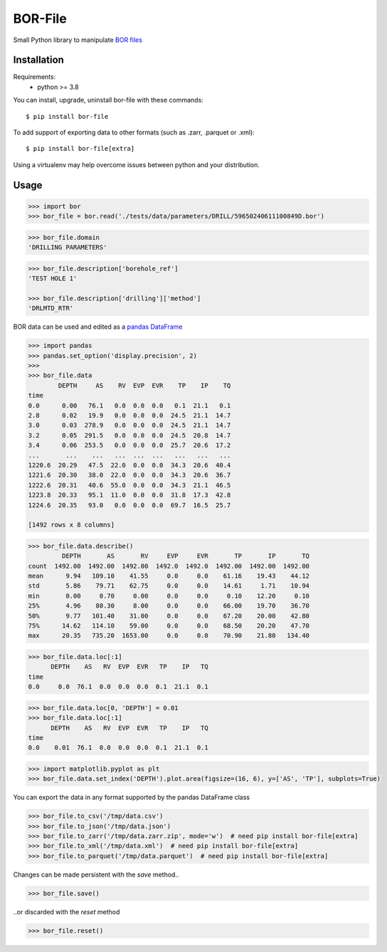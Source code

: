 BOR-File
========

Small Python library to manipulate `BOR files`_

Installation
------------

Requirements:
  - python >= 3.8

You can install, upgrade, uninstall bor-file with these commands::

  $ pip install bor-file

To add support of exporting data to other formats (such as .zarr, .parquet or .xml)::

  $ pip install bor-file[extra]

Using a virtualenv may help overcome issues between python and your distribution.

Usage
-----

.. code-block:: python

  >>> import bor
  >>> bor_file = bor.read('./tests/data/parameters/DRILL/59650240611100849D.bor')


.. code-block:: python

  >>> bor_file.domain
  'DRILLING PARAMETERS'


.. code-block:: python

  >>> bor_file.description['borehole_ref']
  'TEST HOLE 1'

  >>> bor_file.description['drilling']['method']
  'DRLMTD_RTR'

BOR data can be used and edited as a `pandas DataFrame`_

.. code-block:: python

  >>> import pandas
  >>> pandas.set_option('display.precision', 2)
  >>>
  >>> bor_file.data
          DEPTH     AS    RV  EVP  EVR    TP    IP    TQ
  time
  0.0      0.00   76.1   0.0  0.0  0.0   0.1  21.1   0.1
  2.8      0.02   19.9   0.0  0.0  0.0  24.5  21.1  14.7
  3.0      0.03  278.9   0.0  0.0  0.0  24.5  21.1  14.7
  3.2      0.05  291.5   0.0  0.0  0.0  24.5  20.8  14.7
  3.4      0.06  253.5   0.0  0.0  0.0  25.7  20.6  17.2
  ...       ...    ...   ...  ...  ...   ...   ...   ...
  1220.6  20.29   47.5  22.0  0.0  0.0  34.3  20.6  40.4
  1221.6  20.30   38.0  22.0  0.0  0.0  34.3  20.6  36.7
  1222.6  20.31   40.6  55.0  0.0  0.0  34.3  21.1  46.5
  1223.8  20.33   95.1  11.0  0.0  0.0  31.8  17.3  42.8
  1224.6  20.35   93.0   0.0  0.0  0.0  69.7  16.5  25.7

  [1492 rows x 8 columns]

.. code-block:: python

  >>> bor_file.data.describe()
           DEPTH       AS       RV     EVP     EVR       TP       IP       TQ
  count  1492.00  1492.00  1492.00  1492.0  1492.0  1492.00  1492.00  1492.00
  mean      9.94   109.10    41.55     0.0     0.0    61.16    19.43    44.12
  std       5.86    79.71    62.75     0.0     0.0    14.61     1.71    10.94
  min       0.00     0.70     0.00     0.0     0.0     0.10    12.20     0.10
  25%       4.96    80.30     8.00     0.0     0.0    66.00    19.70    36.70
  50%       9.77   101.40    31.00     0.0     0.0    67.20    20.00    42.80
  75%      14.62   114.10    59.00     0.0     0.0    68.50    20.20    47.70
  max      20.35   735.20  1653.00     0.0     0.0    70.90    21.80   134.40

.. code-block:: python

  >>> bor_file.data.loc[:1]
        DEPTH    AS   RV  EVP  EVR   TP    IP   TQ
  time
  0.0     0.0  76.1  0.0  0.0  0.0  0.1  21.1  0.1

.. code-block:: python

  >>> bor_file.data.loc[0, 'DEPTH'] = 0.01
  >>> bor_file.data.loc[:1]
        DEPTH    AS   RV  EVP  EVR   TP    IP   TQ
  time
  0.0    0.01  76.1  0.0  0.0  0.0  0.1  21.1  0.1

.. code-block:: python

  >>> import matplotlib.pyplot as plt
  >>> bor_file.data.set_index('DEPTH').plot.area(figsize=(16, 6), y=['AS', 'TP'], subplots=True)

.. image:: docs/figure-example.png

You can export the data in any format supported by the pandas DataFrame class

.. code-block:: python

  >>> bor_file.to_csv('/tmp/data.csv')
  >>> bor_file.to_json('/tmp/data.json')
  >>> bor_file.to_zarr('/tmp/data.zarr.zip', mode='w')  # need pip install bor-file[extra]
  >>> bor_file.to_xml('/tmp/data.xml')  # need pip install bor-file[extra]
  >>> bor_file.to_parquet('/tmp/data.parquet')  # need pip install bor-file[extra]

Changes can be made persistent with the `save` method..

.. code-block:: python

  >>> bor_file.save()

..or discarded with the `reset` method

.. code-block:: python

  >>> bor_file.reset()

.. _`pandas DataFrame`: https://pandas.pydata.org/docs/reference/api/pandas.DataFrame.html
.. _`BOR files`: https://bor-form.at/en/
